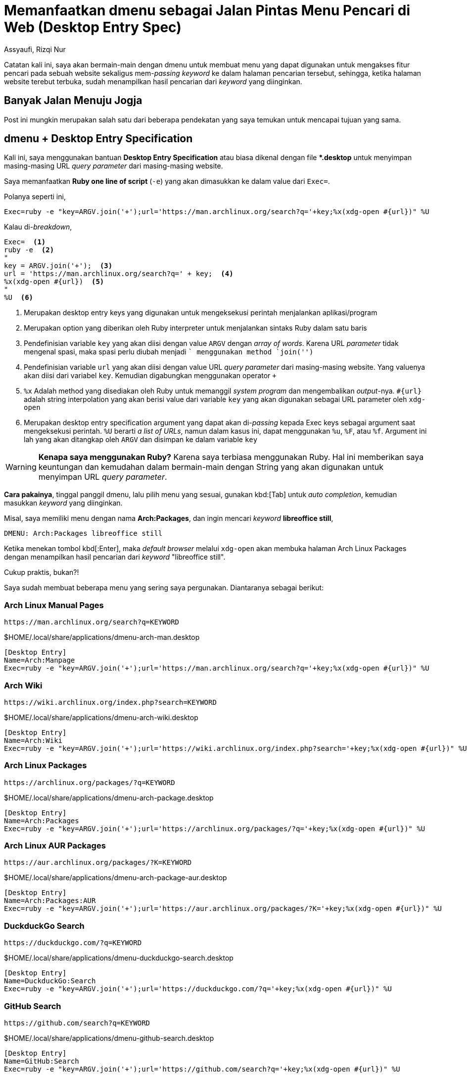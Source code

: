 = Memanfaatkan dmenu sebagai Jalan Pintas Menu Pencari di Web (Desktop Entry Spec)
Assyaufi, Rizqi Nur
:page-email: bandithijo@gmail.com
:page-navtitle: Memanfaatkan dmenu sebagai Jalan Pintas Menu Pencari di Web (Desktop Entry Spec)
:page-excerpt: Masing-masing web memiliki URL query parameter sendiri-sendiri untuk dapat mengakses fitur pencarian mereka. Kali ini, saya akan memanfaatkan dmenu bersama dengan desktop entry specification untuk membangun menu praktis pencarian pada masing-masing website.
:page-permalink: /blog/:title
:page-categories: blog
:page-tags: [dmenu]
:page-liquid:
:page-published: true

Catatan kali ini, saya akan bermain-main dengan dmenu untuk membuat menu yang dapat digunakan untuk mengakses fitur pencari pada sebuah website sekaligus mem-_passing_ _keyword_ ke dalam halaman pencarian tersebut, sehingga, ketika halaman website terebut terbuka, sudah menampilkan hasil pencarian dari _keyword_ yang diinginkan.

== Banyak Jalan Menuju Jogja

Post ini mungkin merupakan salah satu dari beberapa pendekatan yang saya temukan untuk mencapai tujuan yang sama.

== dmenu + Desktop Entry Specification

Kali ini, saya menggunakan bantuan *Desktop Entry Specification* atau biasa dikenal dengan file *pass:[*].desktop* untuk menyimpan masing-masing URL _query parameter_ dari masing-masing website.

Saya memanfaatkan *Ruby one line of script* (`-e`) yang akan dimasukkan ke dalam value dari `Exec=`.

Polanya seperti ini,

[source,conf,linenums]
----
Exec=ruby -e "key=ARGV.join('+');url='https://man.archlinux.org/search?q='+key;%x(xdg-open #{url})" %U
----

Kalau di-_breakdown_,

[source,conf,linenums]
----
Exec=  <1>
ruby -e  <2>
"
key = ARGV.join('+');  <3>
url = 'https://man.archlinux.org/search?q=' + key;  <4>
%x(xdg-open #{url})  <5>
"
%U  <6>
----

<1> Merupakan desktop entry keys yang digunakan untuk mengeksekusi perintah menjalankan aplikasi/program
<2> Merupakan option yang diberikan oleh Ruby interpreter untuk menjalankan sintaks Ruby dalam satu baris
<3> Pendefinisian variable `key` yang akan diisi dengan value `ARGV` dengan _array of words_. Karena URL _parameter_ tidak mengenal spasi, maka spasi perlu diubah menjadi `+` menggunakan method `join('+')`
<4> Pendefinisian variable `url` yang akan diisi dengan value URL _query parameter_ dari masing-masing website. Yang valuenya akan diisi dari variabel `key`. Kemudian digabungkan menggunakan operator `+`
<5> `%x` Adalah method yang disediakan oleh Ruby untuk memanggil _system program_ dan mengembalikan _output_-nya. `#{url}` adalah string interpolation yang akan berisi value dari variable `key` yang akan digunakan sebagai URL parameter oleh `xdg-open`
<6> Merupakan desktop entry specification argument yang dapat akan di-_passing_ kepada Exec keys sebagai argument saat mengeksekusi perintah. `%U` berarti _a list of URLs_, namun dalam kasus ini, dapat menggunakan `%u`, `%F`, atau `%f`. Argument ini lah yang akan ditangkap oleh `ARGV` dan disimpan ke dalam variable `key`

[WARNING]
====
*Kenapa saya menggunakan Ruby?*
Karena saya terbiasa menggunakan Ruby. Hal ini memberikan saya keuntungan dan kemudahan dalam bermain-main dengan String yang akan digunakan untuk menyimpan URL _query parameter_.
====

*Cara pakainya*, tinggal panggil dmenu, lalu pilih menu yang sesuai, gunakan kbd:[Tab] untuk _auto completion_, kemudian masukkan _keyword_ yang diinginkan.

Misal, saya memiliki menu dengan nama *Arch:Packages*, dan ingin mencari _keyword_ *libreoffice still*,

----
DMENU: Arch:Packages libreoffice still
----

Ketika menekan tombol kbd[:Enter], maka _default browser_ melalui `xdg-open` akan membuka halaman Arch Linux Packages dengan menampilkan hasil pencarian dari _keyword_ "libreoffice still".

Cukup praktis, bukan?!

Saya sudah membuat beberapa menu yang sering saya pergunakan. Diantaranya sebagai berikut:

=== Arch Linux Manual Pages

----
https://man.archlinux.org/search?q=KEYWORD
----

.$HOME/.local/share/applications/dmenu-arch-man.desktop
[source,conf,linenums]
----
[Desktop Entry]
Name=Arch:Manpage
Exec=ruby -e "key=ARGV.join('+');url='https://man.archlinux.org/search?q='+key;%x(xdg-open #{url})" %U
----

=== Arch Wiki

----
https://wiki.archlinux.org/index.php?search=KEYWORD
----

.$HOME/.local/share/applications/dmenu-arch-wiki.desktop
[source,conf,linenums]
----
[Desktop Entry]
Name=Arch:Wiki
Exec=ruby -e "key=ARGV.join('+');url='https://wiki.archlinux.org/index.php?search='+key;%x(xdg-open #{url})" %U
----

=== Arch Linux Packages

----
https://archlinux.org/packages/?q=KEYWORD
----

.$HOME/.local/share/applications/dmenu-arch-package.desktop
[source,conf,linenums]
----
[Desktop Entry]
Name=Arch:Packages
Exec=ruby -e "key=ARGV.join('+');url='https://archlinux.org/packages/?q='+key;%x(xdg-open #{url})" %U
----

=== Arch Linux AUR Packages

----
https://aur.archlinux.org/packages/?K=KEYWORD
----

.$HOME/.local/share/applications/dmenu-arch-package-aur.desktop
[source,conf,linenums]
----
[Desktop Entry]
Name=Arch:Packages:AUR
Exec=ruby -e "key=ARGV.join('+');url='https://aur.archlinux.org/packages/?K='+key;%x(xdg-open #{url})" %U
----

=== DuckduckGo Search

----
https://duckduckgo.com/?q=KEYWORD
----

.$HOME/.local/share/applications/dmenu-duckduckgo-search.desktop
[source,conf,linenums]
----
[Desktop Entry]
Name=DuckduckGo:Search
Exec=ruby -e "key=ARGV.join('+');url='https://duckduckgo.com/?q='+key;%x(xdg-open #{url})" %U
----

=== GitHub Search

----
https://github.com/search?q=KEYWORD
----

.$HOME/.local/share/applications/dmenu-github-search.desktop
[source,conf,linenums]
----
[Desktop Entry]
Name=GitHub:Search
Exec=ruby -e "key=ARGV.join('+');url='https://github.com/search?q='+key;%x(xdg-open #{url})" %U
----

=== Google Search (DuckduckGo Shebang)

----
https://duckduckgo.com/?q=!g+KEYWORD
----

.$HOME/.local/share/applications/dmenu-google-search.desktop
[source,conf,linenums]
----
[Desktop Entry]
Name=Google:Search
Exec=ruby -e "key=ARGV.join('+');url='https://duckduckgo.com/?q=!g+'+key;%x(xdg-open #{url})" %U
----

=== Google Image Search (DuckduckGo Shebang)

----
https://duckduckgo.com/?q=!gi+KEYWORD
----

.$HOME/.local/share/applications/dmenu-google-search-image.desktop
[source,conf,linenums]
----
[Desktop Entry]
Name=Google:Search:Image
Exec=ruby -e "key=ARGV.join('+');url='https://duckduckgo.com/?q=!gi+'+key;%x(xdg-open #{url})" %U
----

=== Google Translate

----
https://translate.google.com/?sl=auto\&tl=id\&text=KEYWORD
----

Source language `sl=auto`: Auto
Translate language `tl=id`: Indonesia

.$HOME/.local/share/applications/dmenu-google-translate.desktop
[source,conf,linenums]
----
[Desktop Entry]
Name=Google:Translate
Exec=ruby -e "key=ARGV.join('+');url='https://translate.google.com/?sl=auto\&tl=id\&text='+key;%x(xdg-open #{url})" %U
----

=== RubyGems.org

----
https://rubygems.org/gems/KEYWORD
----

.$HOME/.local/share/applications/dmenu-rubygems.desktop
[source,conf,linenums]
----
[Desktop Entry]
Name=Ruby:Gems
Exec=ruby -e "gem=ARGV.join('+');url='https://rubygems.org/gems/'+gem;%x(xdg-open #{url})" %U
----

=== Ruby-Toolbox.com

----
https://www.ruby-toolbox.com/search?q=KEYWORD
----

.$HOME/.local/share/applications/dmenu-toolbox.desktop
[source,conf,linenums]
----
[Desktop Entry]
Name=Ruby:Toolbox
Exec=ruby -e "gem=ARGV.join('+');url='https://www.ruby-toolbox.com/search?q='+gem;%x(xdg-open #{url})" %U
----

== Pesan Penulis

Sepertinya, segini dulu yang dapat saya tuliskan.

Selanjutnya, saya serahkan kepada imajinasi dan kreatifitas teman-teman. Hehe.

Mudah-mudahan dapat bermanfaat.

Terima kasih.

(\^_^)

== Referensi

. link:https://specifications.freedesktop.org/desktop-entry-spec/desktop-entry-spec-latest.html[https://specifications.freedesktop.org/desktop-entry-spec/desktop-entry-spec-latest.html^]
Diakses tanggal: 2021/07/29
